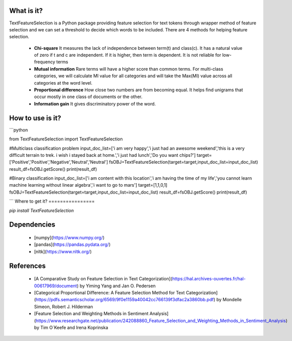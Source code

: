 What is it?
===========

TextFeatureSelection is a Python package providing feature selection for text tokens through wrapper method of feature selection and we can set a threshold to decide which words to be included. There are 4 methods for helping feature selection.

  - **Chi-square** It measures the lack of independence between term(t) and class(c). It has a natural value of zero if t and c are independent. If it is higher, then term is dependent. It is not reliable for low-frequency terms 

  - **Mutual information** Rare terms will have a higher score than common terms. For multi-class categories, we will calculate MI value for all categories and will take the Max(MI) value across all categories at the word level.

  - **Proportional difference** How close two numbers are from becoming equal. It helps ﬁnd unigrams that occur mostly in one class of documents or the other.

  - **Information gain** It gives discriminatory power of the word.

How to use is it?
=================

```python

from TextFeatureSelection import TextFeatureSelection

#Multiclass classification problem
input_doc_list=['i am very happy','i just had an awesome weekend','this is a very difficult terrain to trek. i wish i stayed back at home.','i just had lunch','Do you want chips?']
target=['Positive','Positive','Negative','Neutral','Neutral']
fsOBJ=TextFeatureSelection(target=target,input_doc_list=input_doc_list)
result_df=fsOBJ.getScore()
print(result_df)


#Binary classification
input_doc_list=['i am content with this location','i am having the time of my life','you cannot learn machine learning without linear algebra','i want to go to mars']
target=[1,1,0,1]
fsOBJ=TextFeatureSelection(target=target,input_doc_list=input_doc_list)
result_df=fsOBJ.getScore()
print(result_df)

```
Where to get it?
================

`pip install TextFeatureSelection`

Dependencies
============

 - [numpy](https://www.numpy.org/)

 - [pandas](https://pandas.pydata.org/)

 - [nltk](https://www.nltk.org/)

References
============

 - [A Comparative Study on Feature Selection in Text Categorization](https://hal.archives-ouvertes.fr/hal-00617969/document) by Yiming Yang and Jan O. Pedersen
 - [Categorical Proportional Difference: A Feature Selection Method for Text Categorization](https://pdfs.semanticscholar.org/6569/9f0e1159a40042cc766139f3dfac2a3860bb.pdf) by Mondelle Simeon, Robert J. Hilderman
 - [Feature Selection and Weighting Methods in Sentiment Analysis](https://www.researchgate.net/publication/242088860_Feature_Selection_and_Weighting_Methods_in_Sentiment_Analysis) by Tim O`Keefe and Irena Koprinska
